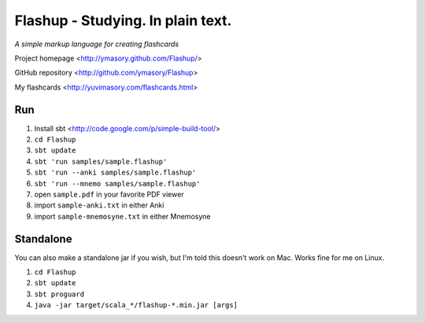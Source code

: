 ==================================
Flashup - Studying. In plain text.
==================================

*A simple markup language for creating flashcards*

Project homepage <http://ymasory.github.com/Flashup/>

GitHub repository <http://github.com/ymasory/Flashup>

My flashcards <http://yuvimasory.com/flashcards.html>


Run
===
1. Install sbt <http://code.google.com/p/simple-build-tool/>
2. ``cd Flashup``
3. ``sbt update``
4. ``sbt 'run samples/sample.flashup'``
5. ``sbt 'run --anki samples/sample.flashup'``
6. ``sbt 'run --mnemo samples/sample.flashup'``
7. open ``sample.pdf`` in your favorite PDF viewer
8. import ``sample-anki.txt`` in either Anki
9. import ``sample-mnemosyne.txt`` in either Mnemosyne

Standalone
==========
You can also make a standalone jar if you wish, but I'm told this doesn't work on Mac. Works fine for me on Linux.

1. ``cd Flashup``
2. ``sbt update``
3. ``sbt proguard``
4. ``java -jar target/scala_*/flashup-*.min.jar [args]``

